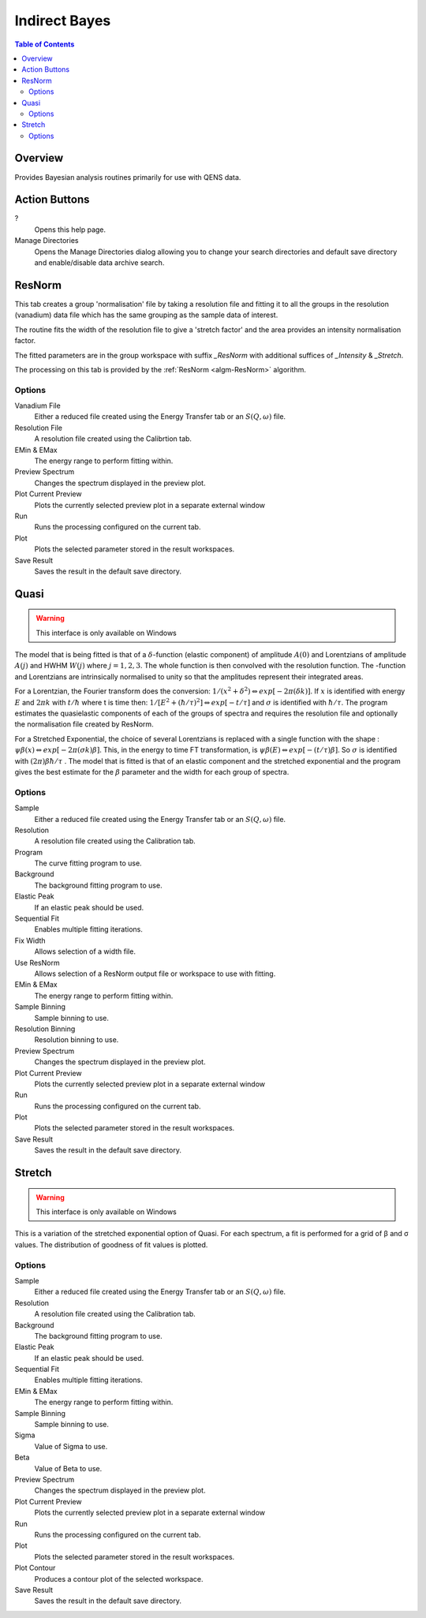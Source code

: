 ﻿Indirect Bayes
==============

.. contents:: Table of Contents
  :local:

Overview
--------

.. interface:: Bayes
  :align: right
  :width: 350

Provides Bayesian analysis routines primarily for use with QENS data.

Action Buttons
--------------

?
  Opens this help page.

Manage Directories
  Opens the Manage Directories dialog allowing you to change your search directories
  and default save directory and enable/disable data archive search.

ResNorm
-------

.. interface:: Bayes
  :widget: ResNorm

This tab creates a group 'normalisation' file by taking a resolution file and
fitting it to all the groups in the resolution (vanadium) data file which has
the same grouping as the sample data of interest.

The routine fits the width of the resolution file to give a 'stretch factor'
and the area provides an intensity normalisation factor.

The fitted parameters are in the group workspace with suffix *_ResNorm* with
additional suffices of *_Intensity* & *_Stretch*.

The processing on this tab is provided by the :ref:`ResNorm <algm-ResNorm>`
algorithm.

Options
~~~~~~~

Vanadium File
  Either a reduced file created using the Energy Transfer tab or an
  :math:`S(Q, \omega)` file.

Resolution File
  A resolution file created using the Calibrtion tab.

EMin & EMax
  The energy range to perform fitting within.

Preview Spectrum
  Changes the spectrum displayed in the preview plot.

Plot Current Preview
  Plots the currently selected preview plot in a separate external window

Run
  Runs the processing configured on the current tab.

Plot
  Plots the selected parameter stored in the result workspaces.

Save Result
  Saves the result in the default save directory.

Quasi
-----

.. warning:: This interface is only available on Windows

.. interface:: Bayes
  :widget: Quasi

The model that is being fitted is that of a :math:`\delta`-function (elastic component)
of amplitude :math:`A(0)` and Lorentzians of amplitude :math:`A(j)` and HWHM
:math:`W(j)` where :math:`j=1,2,3`. The whole function is then convolved with
the resolution function. The -function and Lorentzians are intrinsically
normalised to unity so that the amplitudes represent their integrated areas.

For a Lorentzian, the Fourier transform does the conversion:
:math:`1/(x^{2}+\delta^{2}) \Leftrightarrow exp[-2\pi(\delta k)]`.  If :math:`x`
is identified with energy :math:`E` and :math:`2\pi k` with :math:`t/\hbar`
where t is time then: :math:`1/[E^{2}+(\hbar / \tau)^{2}] \Leftrightarrow exp[−t
/\tau]` and :math:`\sigma` is identified with :math:`\hbar / \tau`.  The program
estimates the quasielastic components of each of the groups of spectra and
requires the resolution file and optionally the normalisation file created by
ResNorm.

For a Stretched Exponential, the choice of several Lorentzians is replaced with
a single function with the shape : :math:`\psi\beta(x) \Leftrightarrow
exp[-2\pi(\sigma k)\beta]`. This, in the energy to time FT transformation, is
:math:`\psi\beta(E) \Leftrightarrow exp[-(t/\tau)\beta]`. So :math:`\sigma` is
identified with :math:`(2\pi)\beta\hbar/\tau` .  The model that is fitted is
that of an elastic component and the stretched exponential and the program gives
the best estimate for the :math:`\beta` parameter and the width for each group
of spectra.

Options
~~~~~~~

Sample
  Either a reduced file created using the Energy Transfer tab or an
  :math:`S(Q, \omega)` file.

Resolution
  A resolution file created using the Calibration tab.

Program
  The curve fitting program to use.

Background
  The background fitting program to use.

Elastic Peak
  If an elastic peak should be used.

Sequential Fit
  Enables multiple fitting iterations.

Fix Width
  Allows selection of a width file.

Use ResNorm
  Allows selection of a ResNorm output file or workspace to use with fitting.

EMin & EMax
  The energy range to perform fitting within.

Sample Binning
  Sample binning to use.

Resolution Binning
  Resolution binning to use.

Preview Spectrum
  Changes the spectrum displayed in the preview plot.

Plot Current Preview
  Plots the currently selected preview plot in a separate external window

Run
  Runs the processing configured on the current tab.

Plot
  Plots the selected parameter stored in the result workspaces.

Save Result
  Saves the result in the default save directory.

Stretch
-------

.. warning:: This interface is only available on Windows

.. interface:: Bayes
  :widget: Stretch

This is a variation of the stretched exponential option of Quasi. For each
spectrum, a fit is performed for a grid of β and σ values. The distribution of
goodness of fit values is plotted.

Options
~~~~~~~

Sample
  Either a reduced file created using the Energy Transfer tab or an
  :math:`S(Q, \omega)` file.

Resolution
  A resolution file created using the Calibration tab.

Background
  The background fitting program to use.

Elastic Peak
  If an elastic peak should be used.

Sequential Fit
  Enables multiple fitting iterations.

EMin & EMax
  The energy range to perform fitting within.

Sample Binning
  Sample binning to use.

Sigma
  Value of Sigma to use.

Beta
  Value of Beta to use.

Preview Spectrum
  Changes the spectrum displayed in the preview plot.

Plot Current Preview
  Plots the currently selected preview plot in a separate external window

Run
  Runs the processing configured on the current tab.

Plot
  Plots the selected parameter stored in the result workspaces.

Plot Contour
  Produces a contour plot of the selected workspace.

Save Result
  Saves the result in the default save directory.

.. categories:: Interfaces Indirect
